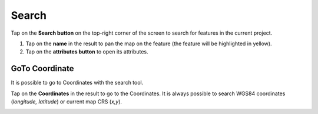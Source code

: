 Search
======
Tap on the **Search button** on the top-right corner of the screen to search for features in the current project. 

1. Tap on the **name** in the result to pan the map on the feature (the feature will be highlighted in yellow).
2. Tap on the **attributes button** to open its attributes.

.. image:: ../images/search.webp

GoTo Coordinate
---------------
It is possible to go to Coordinates with the search tool. 

Tap on the **Coordinates** in the result to go to the Coordinates.
It is always possible to search WGS84 coordinates (*longitude, latitude*) or current map CRS (*x,y*).

.. image:: ../images/goto_search.webp